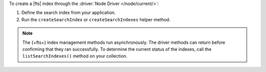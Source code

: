 To create a |fts| index through the :driver:`Node Driver </node/current/>`:

1. Define the search index from your application.

#. Run the ``createSearchIndex`` or ``createSearchIndexes`` helper method.

.. note::

   The {+fts+} index management methods run asynchronously. The
   driver methods can return before confirming that they ran
   successfully. To determine the current status of the indexes, call the
   ``listSearchIndexes()`` method on your collection.

.. procedure::
   :style: normal

   .. step:: Create a file named ``create-index.js``.

   .. step:: Define the search index.

      .. tabs:: 

         .. tab:: Create One Search Index
            :tabid: create-one

            Replace the placeholder values in the following example application named
            ``create-index.js``, which uses the ``createSearchIndex`` command to define 
            a |fts| index:

            .. list-table::
               :widths: 20 80
               :header-rows: 1

               * - Value
                 - Description

               * - ``<connectionString>`` 
                 - Your |service| connection string. To learn more, see 
                   :ref:`connect-via-driver`.

               * - ``<databaseName>``
                 -  Database for which you want to create the index.

               * - ``<collectionName>``   
                 - Collection for which you want to create the index.

               * - ``<indexName>`` 
                 - Name of your index. If you omit the index name, |fts| 
                   names the index ``default``.

               * - ``<IndexDefinition>``
                 - The definition of your index. To learn about index definition syntax, see :ref:`ref-index-definitions`.  

            .. literalinclude:: /includes/fts/search-index-management/create-index.js
               :caption: create-index.js
               :language: javascript
               :copyable:

         .. tab:: Create Multiple Search Indexes
            :tabid: create-multiple

            .. list-table::
               :widths: 20 80
               :header-rows: 1

               * - Value
                 - Description

               * - ``<connectionString>`` 
                 - Your |service| connection string. To learn more, see 
                   :ref:`connect-via-driver`.

               * - ``<databaseName>``
                 -  Database for which you want to create the index.

               * - ``<collectionName>``   
                 - Collection for which you want to create the index.

               * - ``<indexName>`` 
                 - Name of your index. If you omit the index name, |fts| 
                   names the index ``default``.

               * - ``<IndexDefinition>``
                 - The definition of your index. To learn about index definition syntax, see :ref:`ref-index-definitions`.

            Replace the placeholder values in the following example application named
            ``create-index.js``, which uses the ``createSearchIndexes`` command to define 
            a |fts| index:  

            .. literalinclude:: /includes/fts/search-index-management/create-indexes.js
               :caption: create-index.js
               :language: javascript
               :copyable:        

   .. step:: Run the sample application to create the index.
      
      Use the following command:

      .. io-code-block::
         :copyable: true

         .. input::
            :language: shell

            node create-index.js

         .. output::
            :visible: false

            <index-name>
